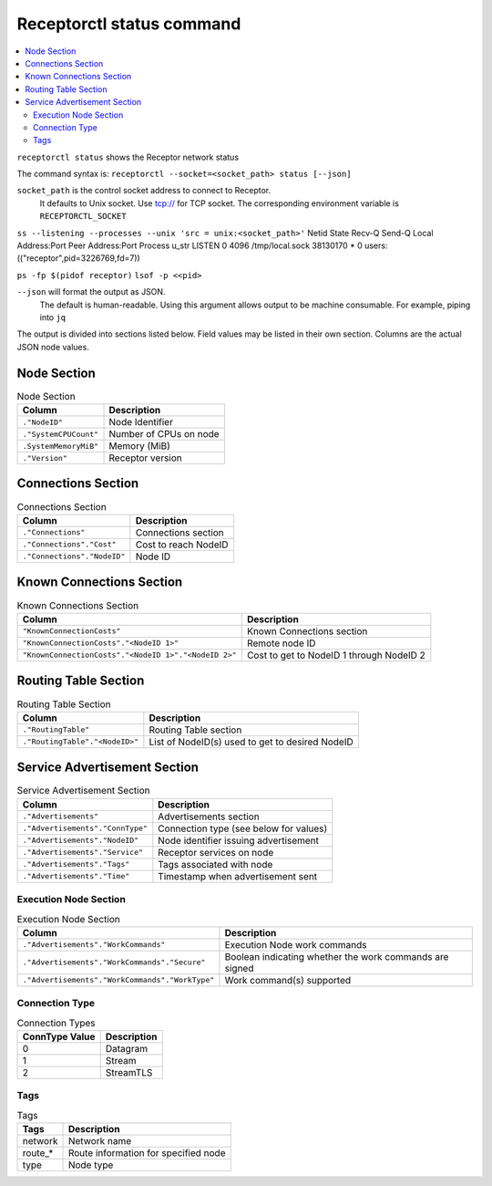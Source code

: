 --------------------------
Receptorctl status command
--------------------------

.. contents::
   :local:

``receptorctl status`` shows the Receptor network status

The command syntax is: ``receptorctl --socket=<socket_path> status [--json]``

``socket_path`` is the control socket address to connect to Receptor.
   It defaults to Unix socket.
   Use tcp:// for TCP socket.
   The corresponding environment variable is ``RECEPTORCTL_SOCKET``

``ss --listening --processes --unix 'src = unix:<socket_path>'``
Netid         State          Recv-Q         Send-Q                   Local Address:Port                     Peer Address:Port        Process
u_str         LISTEN         0              4096                   /tmp/local.sock 38130170                            * 0            users:(("receptor",pid=3226769,fd=7))

``ps -fp $(pidof receptor)``
``lsof -p <<pid>``

``--json`` will format the output as JSON.
   The default is human-readable.
   Using this argument allows output to be machine consumable.  For example, piping into ``jq``

The output is divided into sections listed below.  Field values may be listed in their own section.
Columns are the actual JSON node values.

^^^^^^^^^^^^
Node Section
^^^^^^^^^^^^

.. list-table:: Node Section
      :header-rows: 1
      :widths: auto

      * - Column
        - Description
      * - ``."NodeID"``
        - Node Identifier
      * - ``."SystemCPUCount"``
        - Number of CPUs on node
      * - ``.SystemMemoryMiB"``
        - Memory (MiB)
      * - ``."Version"``
        - Receptor version

^^^^^^^^^^^^^^^^^^^
Connections Section
^^^^^^^^^^^^^^^^^^^

.. list-table:: Connections Section
    :header-rows: 1
    :widths: auto

    * - Column
      - Description
    * - ``."Connections"``
      - Connections section
    * - ``."Connections"."Cost"``
      - Cost to reach NodeID
    * - ``."Connections"."NodeID"``
      - Node ID

^^^^^^^^^^^^^^^^^^^^^^^^^
Known Connections Section
^^^^^^^^^^^^^^^^^^^^^^^^^

.. list-table:: Known Connections Section
    :header-rows: 1
    :widths: auto

    * - Column
      - Description
    * - ``"KnownConnectionCosts"``
      - Known Connections section
    * - ``"KnownConnectionCosts"."<NodeID 1>"``
      - Remote node ID
    * - ``"KnownConnectionCosts"."<NodeID 1>"."<NodeID 2>"``
      - Cost to get to NodeID 1 through NodeID 2

^^^^^^^^^^^^^^^^^^^^^
Routing Table Section
^^^^^^^^^^^^^^^^^^^^^

.. list-table:: Routing Table Section
    :header-rows: 1
    :widths: auto

    * - Column
      - Description
    * - ``."RoutingTable"``
      - Routing Table section
    * - ``."RoutingTable"."<NodeID>"``
      - List of NodeID(s) used to get to desired NodeID

^^^^^^^^^^^^^^^^^^^^^^^^^^^^^
Service Advertisement Section
^^^^^^^^^^^^^^^^^^^^^^^^^^^^^

.. list-table:: Service Advertisement Section
    :header-rows: 1
    :widths: auto

    * - Column
      - Description
    * - ``."Advertisements"``
      - Advertisements section
    * - ``."Advertisements"."ConnType"``
      - Connection type (see below for values)
    * - ``."Advertisements"."NodeID"``
      - Node identifier issuing advertisement
    * - ``."Advertisements"."Service"``
      - Receptor services on node
    * - ``."Advertisements"."Tags"``
      - Tags associated with node
    * - ``."Advertisements"."Time"``
      - Timestamp when advertisement sent

======================
Execution Node Section
======================

.. list-table:: Execution Node Section
    :header-rows: 1
    :widths: auto

    * - Column
      - Description
    * - ``."Advertisements"."WorkCommands"``
      - Execution Node work commands
    * - ``."Advertisements"."WorkCommands"."Secure"``
      - Boolean indicating whether the work commands are signed
    * - ``."Advertisements"."WorkCommands"."WorkType"``
      - Work command(s) supported

===============
Connection Type
===============

.. list-table:: Connection Types
    :header-rows: 1
    :widths: auto

    * - ConnType Value
      - Description
    * - 0
      - Datagram
    * - 1
      - Stream
    * - 2
      - StreamTLS

====
Tags
====

.. list-table:: Tags
    :header-rows: 1
    :widths: auto

    * - Tags
      - Description
    * - network
      - Network name
    * - route_*
      - Route information for specified node
    * - type
      - Node type
